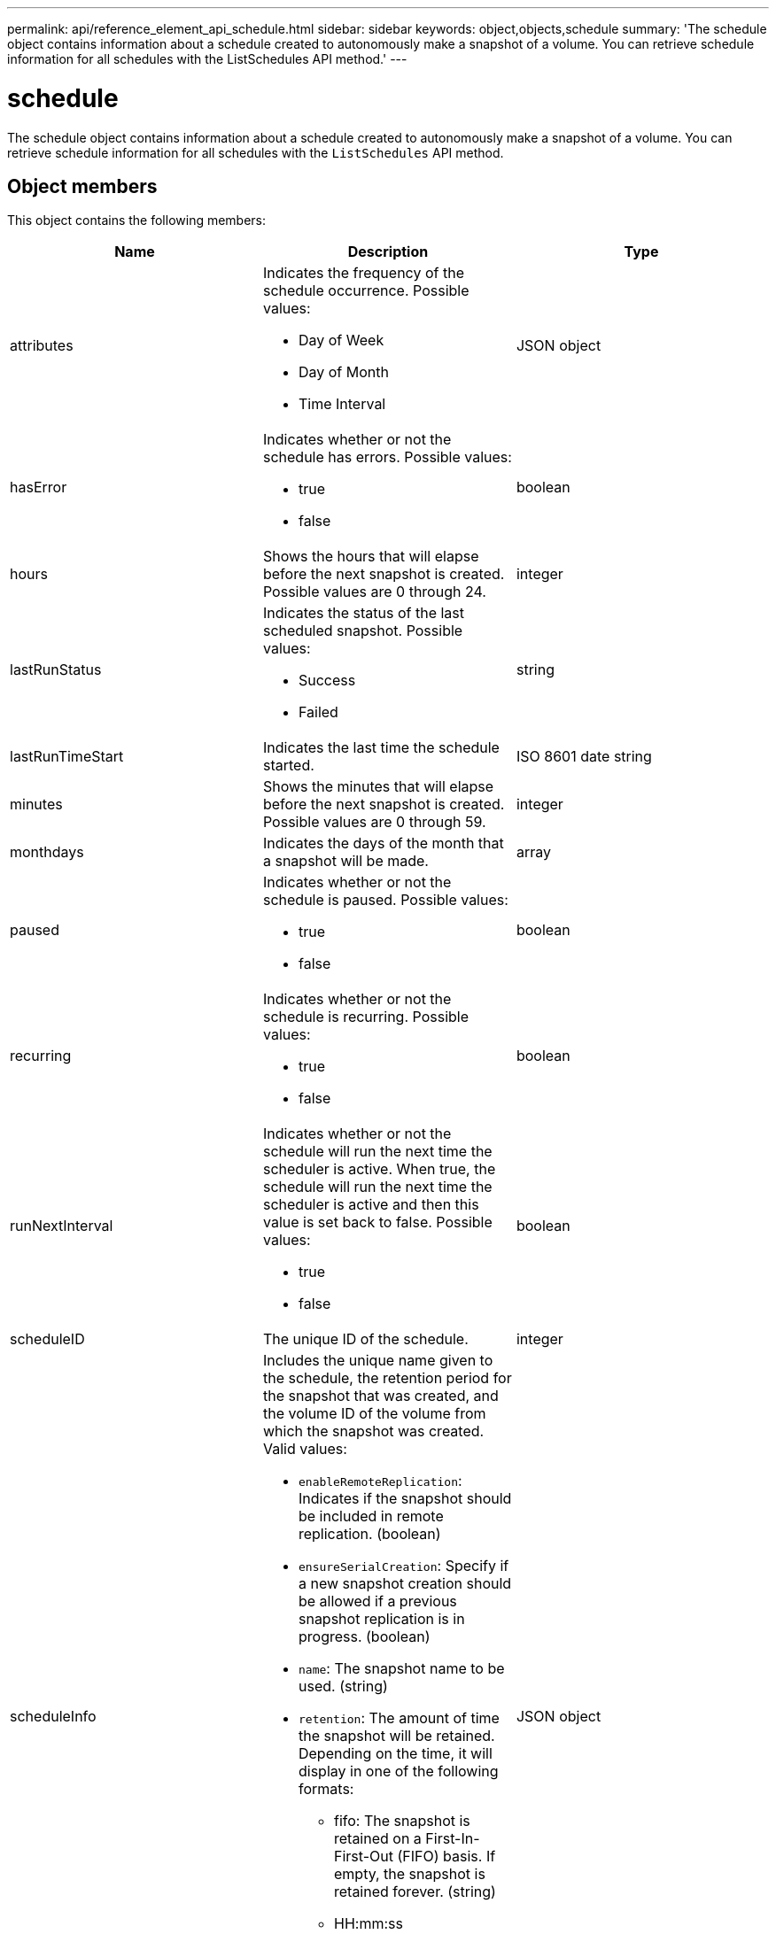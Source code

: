 ---
permalink: api/reference_element_api_schedule.html
sidebar: sidebar
keywords: object,objects,schedule
summary: 'The schedule object contains information about a schedule created to autonomously make a snapshot of a volume. You can retrieve schedule information for all schedules with the ListSchedules API method.'
---

= schedule
:icons: font
:imagesdir: ../media/

[.lead]
The schedule object contains information about a schedule created to autonomously make a snapshot of a volume. You can retrieve schedule information for all schedules with the `ListSchedules` API method.

== Object members

This object contains the following members:

[options="header"]
|===
|Name |Description |Type
a|
attributes
a|
Indicates the frequency of the schedule occurrence. Possible values:

* Day of Week
* Day of Month
* Time Interval

a|
JSON object
a|
hasError
a|
Indicates whether or not the schedule has errors. Possible values:

* true
* false

a|
boolean
a|
hours
a|
Shows the hours that will elapse before the next snapshot is created. Possible values are 0 through 24.
a|
integer
a|
lastRunStatus
a|
Indicates the status of the last scheduled snapshot. Possible values:

* Success
* Failed

a|
string
a|
lastRunTimeStart
a|
Indicates the last time the schedule started.
a|
ISO 8601 date string
a|
minutes
a|
Shows the minutes that will elapse before the next snapshot is created. Possible values are 0 through 59.
a|
integer
a|
monthdays
a|
Indicates the days of the month that a snapshot will be made.
a|
array
a|
paused
a|
Indicates whether or not the schedule is paused. Possible values:

* true
* false

a|
boolean
a|
recurring
a|
Indicates whether or not the schedule is recurring. Possible values:

* true
* false

a|
boolean
a|
runNextInterval
a|
Indicates whether or not the schedule will run the next time the scheduler is active. When true, the schedule will run the next time the scheduler is active and then this value is set back to false. Possible values:

* true
* false

a|
boolean
a|
scheduleID
a|
The unique ID of the schedule.
a|
integer
a|
scheduleInfo
a|
Includes the unique name given to the schedule, the retention period for the snapshot that was created, and the volume ID of the volume from which the snapshot was created. Valid values:

* `enableRemoteReplication`: Indicates if the snapshot should be included in remote replication. (boolean)
* `ensureSerialCreation`: Specify if a new snapshot creation should be allowed if a previous snapshot replication is in progress. (boolean)
* `name`: The snapshot name to be used. (string)
* `retention`: The amount of time the snapshot will be retained. Depending on the time, it will display in one of the following formats:
** fifo: The snapshot is retained on a First-In-First-Out (FIFO) basis. If empty, the snapshot is retained forever. (string)
** HH:mm:ss 
* `volumeID`: The ID of the volume to be included in the snapshot. (integer)
* `volumes`: A list of volume IDs to be included in the group snapshot. (integer array)

a|
JSON object
a|
scheduleName
a|
The unique name assigned to the schedule.
a|
string
a|
scheduleType
a|
Only schedule types of snapshot are supported at this time.
a|
string
a|
snapMirrorLabel
a|
The snapMirrorLabel to be applied to the created Snapshot or Group Snapshot, contained in the scheduleInfo. If not set, this value is null.
a|
string
a|
startingDate
a|
Indicates the date the first time the schedule began or will begin; formatted in UTC time.
a|
ISO 8601 date string
a|
toBeDeleted
a|
Indicates if the schedule is marked for deletion. Possible values:

* true
* false

a|
boolean
a|
weekdays
a|
Indicates the days of the week that a snapshot will be made.
a|
array
|===


== Find more information

xref:reference_element_api_listschedules.adoc[ListSchedules]

// 2025-JAN-6, DOC-4778
